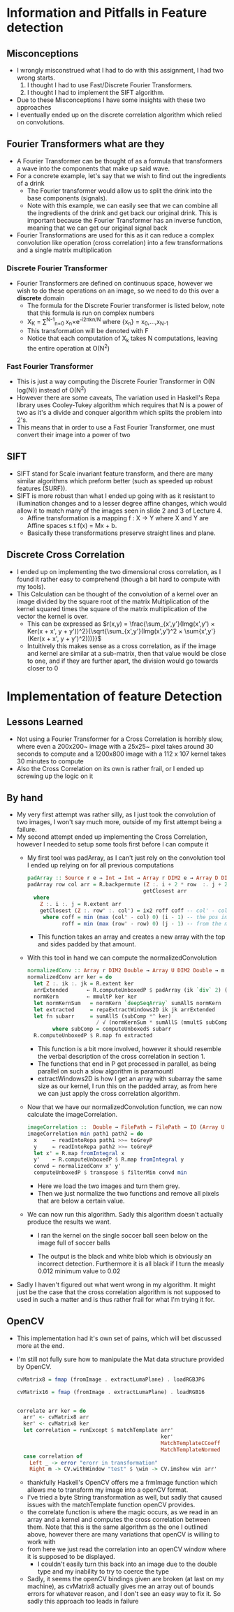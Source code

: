 #+Author: Jeremy Ornelas
* Information and Pitfalls in Feature detection

** Misconceptions
- I wrongly misconstrued what Ι had to do with this assignment, I had
  two wrong starts.
  1. I thought Ι had to use Fast/Discrete Fourier Transformers.
  2. I thought I had to implement the SIFT algorithm.
- Due to these Misconceptions I have some insights with these two approaches
- I eventually ended up on the discrete correlation algorithm which
  relied on convolutions.
** Fourier Transformers what are they
- A Fourier Transformer can be thought of as a formula that
  transformers a wave into the components that make up said wave.
- For a concrete example, let's say that we wish to find out the
  ingredients of a drink
  + The Fourier transformer would allow us to split the drink into the
    base components (signals).
  + Note with this example, we can easily see that we can combine all
    the ingredients of the drink and get back our original drink. This
    is important because the Fourier Transformer has an inverse
    function, meaning that we can get our original signal back
- Fourier Transformations are used for this as it can reduce a
  complex convolution like operation (cross correlation) into a few
  transformations and a single matrix multiplication
*** Discrete Fourier Transformer
- Fourier Transformers are defined on continuous space, however we
  wish to do these operations on an image, so we need to do this over
  a *discrete* domain
  + The formula for the Discrete Fourier transformer is listed below,
    note that this formula is run on complex numbers
  + X_K = \sum^{N-1}_{n=0 }x_{n}×e^{-i2πkn/N}
    where {x_n} = x_0,\dots,x_{N-1}
  + This transformation will be denoted with F
  + Notice that each computation of X_k takes N computations, leaving
    the entire operation at O(N^2)
*** Fast Fourier Transformer
- This is just a way computing the Discrete Fourier
  Transformer in O(N log(N)) instead of O(N^2)
- However there are some caveats, The variation used in Haskell's Repa
  library uses Cooley-Tukey algorithm which requires that N is a power
  of two as it's a divide and conquer algorithm which splits the problem
  into 2's.
- This means that in order to use a Fast Fourier Transformer, one must
  convert their image into a power of two
** SIFT
- SIFT stand for Scale invariant feature transform, and there are many
  similar algorithms which preform better (such as speeded up robust
  features (SURF)).
- SIFT is more robust than what I ended up going with as it resistant
  to illumination changes and to a lesser degree affine changes, which
  would allow it to match many of the images seen in slide 2 and 3 of
  Lecture 4.
  + Affine transformation is a mapping f : X → Y where X and Y are
    Affine spaces s.t f(x) = Mx + b.
  + Basically these transformations preserve straight lines and plane.
** Discrete Cross Correlation
- I ended up on implementing the two dimensional cross correlation, as
  I found it rather easy to comprehend (though a bit hard to compute
  with my tools).
- This Calculation can be thought of the convolution of a kernel over
  an image divided by the square root of the matrix Multiplication of
  the kernel squared times the square of the matrix multiplication of
  the vector the kernel is over.
  + This can be expressed as $r(x,y) = \frac{\sum_{x',y'}(Img(x',y') × Ker(x + x', y + y'))^2}{\sqrt{\sum_{x',y'}(Img(x',y')^2 × \sum{x',y'}(Ker(x + x', y + y')^2)))}}$
  + Intuitively this makes sense as a cross correlation, as if the
    image and kernel are similar at a sub-matrix, then that value would
    be close to one, and if they are further apart, the division would
    go towards closer to 0
* Implementation of feature Detection
** Lessons Learned
- Not using a Fourier Transformer for a Cross Correlation is horribly
  slow, where even a 200x200~ image with a 25x25~ pixel takes around
  30 seconds to compute and a 1200x800 image with a 112 x 107 kernel
  takes 30 minutes to compute
- Also the Cross Correlation on its own is rather frail, or I ended up
  screwing up the logic on it
** By hand
- My very first attempt was rather silly, as Ι just took the
  convolution of two images, I won't say much more, outside of my
  first attempt being a failure.
- My second attempt ended up implementing the Cross Correlation,
  however Ι needed to setup some tools first before Ι can compute it
  + My first tool was padArray, as I can't just rely on the
    convolution tool Ι ended up relying on for all previous computations
    #+BEGIN_SRC haskell
      padArray :: Source r e ⇒ Int → Int → Array r DIM2 e → Array D DIM2 e
      padArray row col arr = R.backpermute (Z :. i + 2 * row  :. j + 2 * col)
                                           getClosest arr
        where
          Z :. i :. j = R.extent arr
          getClosest (Z :. row' :. col') = ix2 roff coff -- col' - col is for getting
           where coff = min (max (col' - col) 0) (i - 1) -- the pos in the old array
                 roff = min (max (row' - row) 0) (j - 1) -- from the new coordinates
    #+END_SRC
    * This function takes an array and creates a new array with the top
      and sides padded by that amount.
  + With this tool in hand we can compute the normalizedConvolution
    #+BEGIN_SRC haskell
      normalizedConv :: Array r DIM2 Double → Array U DIM2 Double → m (Array U DIM2 Double)
      normalizedConv arr ker = do
        let Z :. ik :. jk = R.extent ker
        arrExtended      ← R.computeUnboxedP $ padArray (ik `div` 2) (jk `div` 2) arr
        normKern         ← mmultP ker ker
        let normKernSum   = normKern `deepSeqArray` sumAllS normKern
        let extracted     = repaExtractWindows2D ik jk arrExtended
        let fn subarr     = sumAllS (subComp *^ ker) 
                            / √ (normKernSum * sumAllS (mmultS subComp subComp))
              where subComp = computeUnboxedS subarr
        R.computeUnboxedP $ R.map fn extracted
    #+END_SRC
    + This function is a bit more involved, however it should
      resemble the verbal description of the cross correlation in
      section 1.
    + The functions that end in P get processed in parallel, as being
      parallel on such a slow algorithm is paramountl
    + extractWindows2D is how I get an array with subarray the same
      size as our kernel, I run this on the padded array, as from here
      we can just apply the cross correlation algorithm.
  + Now that we have our normalizedConvolution function, we can now
    calculate the imageCorrelation.
    #+BEGIN_SRC haskell
      imageCorrelation ::  Double → FilePath → FilePath → IO (Array U DIM2 Double)
      imageCorrelation min path1 path2 = do
        x     ← readIntoRepa path1 >>= toGreyP
        y     ← readIntoRepa path2 >>= toGreyP
        let x' = R.map fromIntegral x
        y'    ← R.computeUnboxedP $ R.map fromIntegral y
        convd ← normalizedConv x' y'
        computeUnboxedP $ transpose $ filterMin convd min
    #+END_SRC
    * Here we load the two images and turn them grey.
    * Then we just normalize the two functions and remove all pixels
      that are below a certain value.
  + We can now run this algorithm. Sadly this algorithm doesn't
    actually produce the results we want.
    * I ran the kernel on the single soccer ball seen below on the
      image full of soccer balls
    * The output is the black and white blob which is obviously an
      incorrect detection. Furthermore it is all black if Ι turn the
      measly 0.012 minimum value to 0.02
          #+BEGIN_LaTeX
            \begin{figure}
              \centering
              \begin{subfigure}
                \centering
                \includegraphics[width=.4\textwidth]{../data/object/ImageTest.png}
              \end{subfigure}
              \begin{subfigure}
                \centering
                \includegraphics[width=0.4\textwidth]{../data/object/soccer-kernel1.jpg}
              \end{subfigure}%
              \begin{subfigure}
                \centering
                \includegraphics[width=0.4\textwidth]{../data/object/soccer_balls1.jpg}
              \end{subfigure}%
            \end{figure}
 #+END_LaTeX
- Sadly Ι haven't figured out what went wrong in my algorithm. It
  might just be the case that the cross correlation algorithm is not
  supposed to used in such a matter and is thus rather frail for what
  I'm trying it for.
** OpenCV
- This implementation had it's own set of pains, which will bet
  discussed more at the end.
- I'm still not fully sure how to manipulate the Mat data structure
  provided by OpenCV.
  #+BEGIN_SRC haskell
    cvMatrix8 = fmap (fromImage . extractLumaPlane) . loadRGBJPG

    cvMatrix16 = fmap (fromImage . extractLumaPlane) . loadRGB16


    correlate arr ker = do
      arr' <- cvMatrix8 arr
      ker' <- cvMatrix8 ker
      let correlation = runExcept $ matchTemplate arr'
                                                  ker' 
                                                  MatchTemplateCCoeff
                                                  MatchTemplateNormed
      case correlation of
        Left _ -> error "erorr in transformation"
        Right m -> CV.withWindow "test" $ \win -> CV.imshow win arr'
  #+END_SRC
  + thankfully Haskell's OpenCV offers me a frmImage function which
    allows me to transform my image into a openCV format.
  + I've tried a byte String transformation as well, but sadly that
    caused issues with the matchTemplate function openCV provides.
  + the correlate function is where the magic occurs, as we read in an
    array and a kernel and computes the cross correlation between
    them. Note that this is the same algorithm as the one I outlined
    above, however there are many variations that openCV is willing to
    work with
  + from here we just read the correlation into an openCV window where
    it is supposed to be displayed.
    * I couldn't easily turn this back into an image due to the double
      type and my inability to try to coerce the type
  + Sadly, it seems the openCV bindings given are broken (at last on
    my machine), as cvMatrix8 actually gives me an array out of bounds
    errors for whatever reason, and Ι don't see an easy way to fix
    it. So sadly this approach too leads in failure